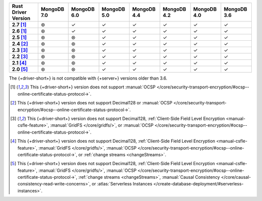 .. list-table::
   :header-rows: 1
   :stub-columns: 1
   :class: compatibility-large

   * - Rust Driver Version
     - MongoDB 7.0
     - MongoDB 6.0
     - MongoDB 5.0
     - MongoDB 4.4
     - MongoDB 4.2
     - MongoDB 4.0
     - MongoDB 3.6
   * - 2.7 [#2.5-onwards-limitation]_
     - ⊛
     - ✓
     - ✓
     - ✓
     - ✓
     - ✓
     - ✓
   * - 2.6 [#2.5-onwards-limitation]_
     - ⊛
     - ✓
     - ✓
     - ✓
     - ✓
     - ✓
     - ✓
   * - 2.5 [#2.5-onwards-limitation]_
     - ⊛
     - ⊛
     - ✓
     - ✓
     - ✓
     - ✓
     - ✓
   * - 2.4 [#2.4-limitation]_
     - ⊛
     - ⊛
     - ✓
     - ✓
     - ✓
     - ✓
     - ✓
   * - 2.3 [#2.2-2.3-limitation]_
     - ⊛
     - ⊛
     - ✓
     - ✓
     - ✓
     - ✓
     - ✓
   * - 2.2 [#2.2-2.3-limitation]_
     - ⊛
     - ⊛
     - ✓
     - ✓
     - ✓
     - ✓
     - ✓
   * - 2.1 [#2.1-limitation]_
     - ⊛
     - ⊛
     - ✓
     - ✓
     - ✓
     - ✓
     - ✓
   * - 2.0 [#2.0-limitation]_
     - ⊛
     - ⊛
     - ✓
     - ✓
     - ✓
     - ✓
     - ✓

The {+driver-short+} is not compatible with {+server+} versions
older than 3.6.

.. [#2.5-onwards-limitation] This {+driver-short+} version does not support
   :manual:`OCSP </core/security-transport-encryption/#ocsp--online-certificate-status-protocol->`.

.. [#2.4-limitation] This {+driver-short+} version does not support Decimal128
   or :manual:`OCSP </core/security-transport-encryption/#ocsp--online-certificate-status-protocol->`.

.. [#2.2-2.3-limitation] This {+driver-short+} version does not support Decimal128,
   :ref:`Client-Side Field Level Encryption <manual-csfle-feature>`,
   :manual:`GridFS </core/gridfs/>`, or
   :manual:`OCSP </core/security-transport-encryption/#ocsp--online-certificate-status-protocol->`.

.. [#2.1-limitation] This {+driver-short+} version does not support Decimal128,
   :ref:`Client-Side Field Level Encryption <manual-csfle-feature>`,
   :manual:`GridFS </core/gridfs/>`,
   :manual:`OCSP </core/security-transport-encryption/#ocsp--online-certificate-status-protocol->`,
   or :ref:`change streams <changeStreams>`.

.. [#2.0-limitation] This {+driver-short+} version does not support Decimal128,
   :ref:`Client-Side Field Level Encryption <manual-csfle-feature>`,
   :manual:`GridFS </core/gridfs/>`,
   :manual:`OCSP </core/security-transport-encryption/#ocsp--online-certificate-status-protocol->`,
   :ref:`change streams <changeStreams>`,
   :manual:`Causal Consistency </core/causal-consistency-read-write-concerns>`, or
   :atlas:`Serverless Instances </create-database-deployment/#serverless-instances>`.

